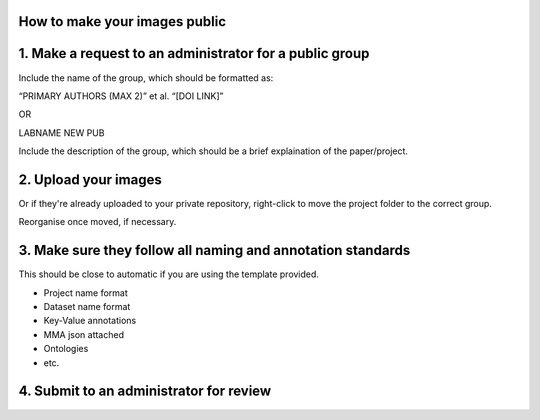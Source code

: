 How to make your images public
==============================

1. Make a request to an administrator for a public group
========================================================

Include the name of the group, which should be formatted as:

“PRIMARY AUTHORS (MAX 2)” et al. “[DOI LINK]”

OR

LABNAME NEW PUB

Include the description of the group, which should be a brief
explaination of the paper/project.

2. Upload your images
=====================

Or if they're already uploaded to your private repository, right-click
to move the project folder to the correct group.

Reorganise once moved, if necessary.

3. Make sure they follow all naming and annotation standards
============================================================

This should be close to automatic if you are using the template
provided.

-  Project name format
-  Dataset name format
-  Key-Value annotations
-  MMA json attached
-  Ontologies
-  etc.

4. Submit to an administrator for review
========================================
